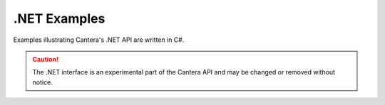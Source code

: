 .NET Examples
=============

Examples illustrating Cantera's .NET API are written in C#.

.. caution::
    The .NET interface is an experimental part of the Cantera API and may
    be changed or removed without notice.
